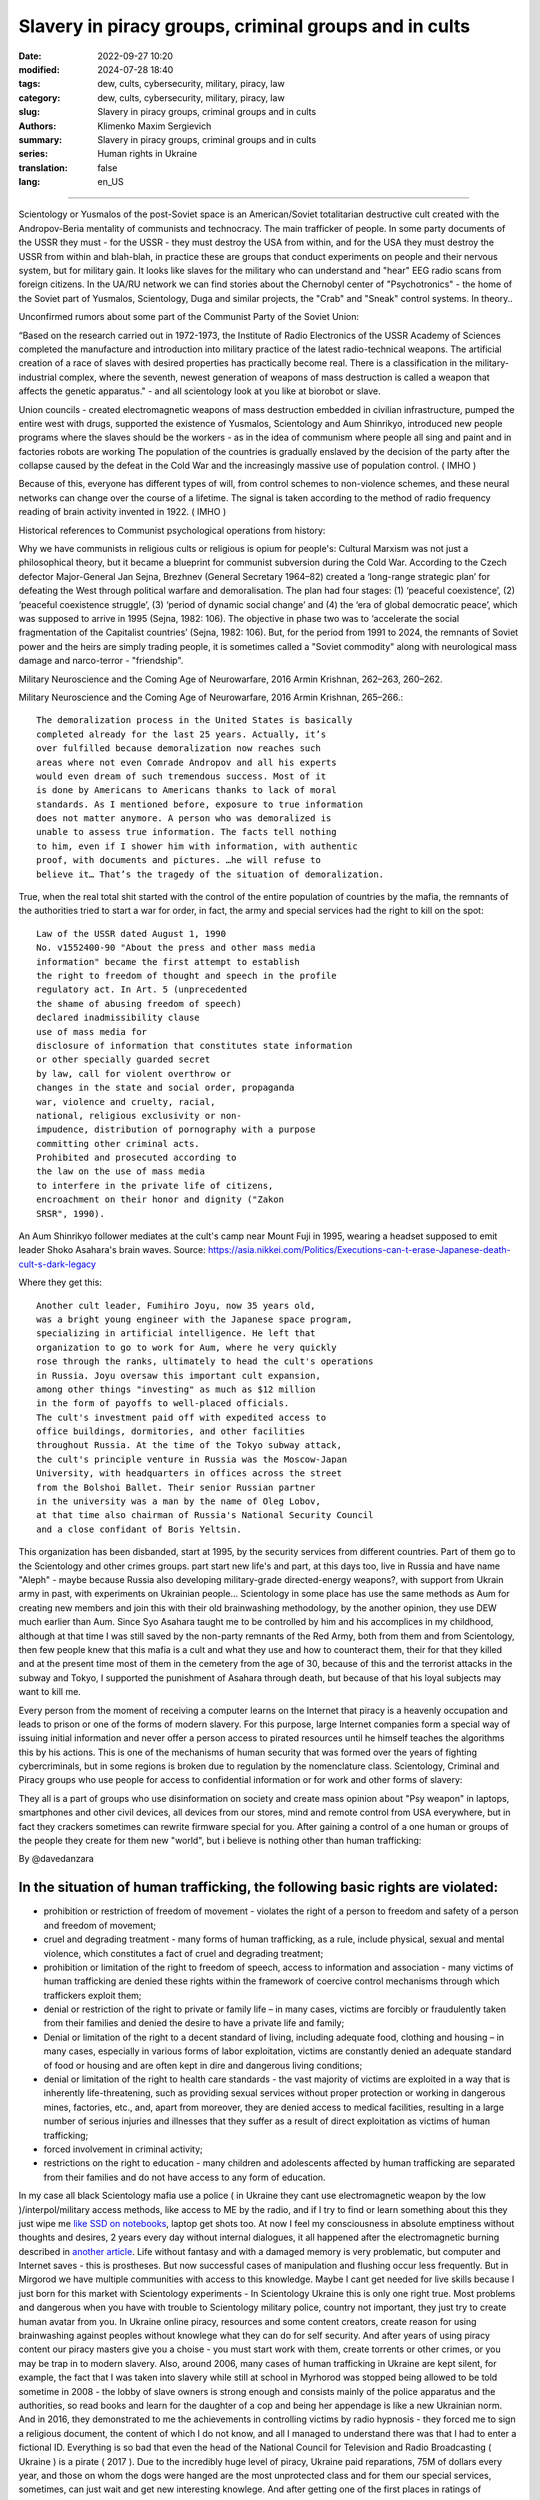 Slavery in piracy groups, criminal groups and in cults
######################################################

:date: 2022-09-27 10:20
:modified: 2024-07-28 18:40
:tags: dew, cults, cybersecurity, military, piracy, law
:category: dew, cults, cybersecurity, military, piracy, law
:slug: Slavery in piracy groups, criminal groups and in cults
:authors: Klimenko Maxim Sergievich
:summary: Slavery in piracy groups, criminal groups and in cults
:series: Human rights in Ukraine
:translation: false
:lang: en_US

#####################################################

Scientology or Yusmalos of the post-Soviet space is an American/Soviet totalitarian destructive cult created with the Andropov-Beria mentality of communists and technocracy. The main trafficker of people. In some party documents of the USSR they must - for the USSR - they must destroy the USA from within, and for the USA they must destroy the USSR from within and blah-blah, in practice these are groups that conduct experiments on people and their nervous system, but for military gain. It looks like slaves for the military who can understand and "hear" EEG radio scans from foreign citizens. In the UA/RU network we can find stories about the Chernobyl center of "Psychotronics" - the home of the Soviet part of Yusmalos, Scientology, Duga and similar projects, the "Crab" and "Sneak" control systems. In theory..

Unconfirmed rumors about some part of the Communist Party of the Soviet Union:

“Based on the research carried out in 1972-1973, the Institute of Radio Electronics of the USSR Academy of Sciences completed the manufacture and introduction into military practice of the latest radio-technical weapons. The artificial creation of a race of slaves with desired properties has practically become real. There is a classification in the military-industrial complex, where the seventh, newest generation of weapons of mass destruction is called a weapon that affects the genetic apparatus." - and all scientology look at you like at biorobot or slave.

Union councils - created electromagnetic weapons of mass destruction embedded in civilian infrastructure, pumped the entire west with drugs, supported the existence of Yusmalos, Scientology and Aum Shinrikyo, introduced new people programs where the slaves should be the workers - as in the idea of communism where people all sing and paint and in factories robots are working The population of the countries is gradually enslaved by the decision of the party after the collapse caused by the defeat in the Cold War and the increasingly massive use of population control. ( IMHO )

Because of this, everyone has different types of will, from control schemes to non-violence schemes, and these neural networks can change over the course of a lifetime. The signal is taken according to the method of radio frequency reading of brain activity invented in 1922. ( IMHO )

Historical references to Communist psychological operations from history:

Why we have communists in religious cults or religious is opium for people's:
Cultural Marxism was not just a philosophical theory, but it became a blueprint for communist subversion during the Cold War. According to the Czech defector Major-General Jan Sejna, Brezhnev (General Secretary 1964–82) created a ‘long-range strategic plan’ for defeating the West through political warfare and demoralisation. The plan had four stages: (1) ‘peaceful coexistence’, (2) ‘peaceful coexistence struggle’, (3) ‘period of dynamic social change’ and (4) the ‘era of global democratic peace’, which was supposed to arrive in 1995 (Sejna, 1982: 106). The objective in phase two was to ‘accelerate the social fragmentation of the Capitalist countries’ (Sejna, 1982: 106). But, for the period from 1991 to 2024, the remnants of Soviet power and the heirs are simply trading people, it is sometimes called a "Soviet commodity" along with neurological mass damage and narco-terror - "friendship".

Military Neuroscience and the Coming Age of Neurowarfare, 2016 Armin Krishnan, 262–263, 260–262.

Military Neuroscience and the Coming Age of Neurowarfare, 2016 Armin Krishnan, 265–266.::

  The demoralization process in the United States is basically
  completed already for the last 25 years. Actually, it’s
  over fulfilled because demoralization now reaches such
  areas where not even Comrade Andropov and all his experts
  would even dream of such tremendous success. Most of it
  is done by Americans to Americans thanks to lack of moral
  standards. As I mentioned before, exposure to true information
  does not matter anymore. A person who was demoralized is
  unable to assess true information. The facts tell nothing
  to him, even if I shower him with information, with authentic
  proof, with documents and pictures. …he will refuse to
  believe it… That’s the tragedy of the situation of demoralization.


True, when the real total shit started with the control of the entire population of countries by the mafia, the remnants of the authorities tried to start a war for order, in fact, the army and special services had the right to kill on the spot::

  Law of the USSR dated August 1, 1990
  No. v1552400-90 "About the press and other mass media
  information" became the first attempt to establish
  the right to freedom of thought and speech in the profile
  regulatory act. In Art. 5 (unprecedented
  the shame of abusing freedom of speech)
  declared inadmissibility clause
  use of mass media for
  disclosure of information that constitutes state information
  or other specially guarded secret
  by law, call for violent overthrow or
  changes in the state and social order, propaganda
  war, violence and cruelty, racial,
  national, religious exclusivity or non-
  impudence, distribution of pornography with a purpose
  committing other criminal acts.
  Prohibited and prosecuted according to
  the law on the use of mass media
  to interfere in the private life of citizens,
  encroachment on their honor and dignity ("Zakon
  SRSR", 1990).


.. _Chernobyl centre: https://fakty.ua/ru/232914-polkovnik-znal-chto-ecshe-v-1982-godu-gensek-ck-kpss-yurij-andropov-prikazal-sozdat-v-ukraine-glavnyj-centr-psihotroniki

.. _`"Psychotronics"`: https://unesdoc.unesco.org/ark:/48223/pf0000010750

An Aum Shinrikyo follower mediates at the cult's camp near Mount Fuji in 1995, wearing a headset supposed to emit leader Shoko Asahara's brain waves.
Source: https://asia.nikkei.com/Politics/Executions-can-t-erase-Japanese-death-cult-s-dark-legacy

.. image:: images/aumshin.jpg
           :align: left

Where they get this::

  Another cult leader, Fumihiro Joyu, now 35 years old,
  was a bright young engineer with the Japanese space program,
  specializing in artificial intelligence. He left that
  organization to go to work for Aum, where he very quickly
  rose through the ranks, ultimately to head the cult's operations
  in Russia. Joyu oversaw this important cult expansion,
  among other things "investing" as much as $12 million
  in the form of payoffs to well-placed officials.
  The cult's investment paid off with expedited access to
  office buildings, dormitories, and other facilities
  throughout Russia. At the time of the Tokyo subway attack,
  the cult's principle venture in Russia was the Moscow-Japan
  University, with headquarters in offices across the street
  from the Bolshoi Ballet. Their senior Russian partner
  in the university was a man by the name of Oleg Lobov,
  at that time also chairman of Russia's National Security Council
  and a close confidant of Boris Yeltsin.

This organization has been disbanded, start at 1995, by the security services from different countries. Part of them go to the Scientology and other crimes groups. part start new life's and part, at this days too, live in Russia and have name "Aleph" - maybe because Russia also developing military-grade directed-energy weapons?, with support from Ukrain army in past, with experiments on Ukrainian people... Scientology in some place has use the same methods as Aum for creating new members and join this with their old brainwashing methodology, by the another opinion, they use DEW much earlier than Aum. Since Syo Asahara taught me to be controlled by him and his accomplices in my childhood, although at that time I was still saved by the non-party remnants of the Red Army, both from them and from Scientology, then few people knew that this mafia is a cult and what they use and how to counteract them, their for that they killed and at the present time most of them in the cemetery from the age of 30, because of this and the terrorist attacks in the subway and Tokyo, I supported the punishment of Asahara through death, but because of that his loyal subjects may want to kill me.

Every person from the moment of receiving a computer learns on the Internet that piracy is a heavenly occupation and leads to prison or one of the forms of modern slavery. For this purpose, large Internet companies form a special way of issuing initial information and never offer a person access to pirated resources until he himself teaches the algorithms this by his actions. This is one of the mechanisms of human security that was formed over the years of fighting cybercriminals, but in some regions is broken due to regulation by the nomenclature class.
Scientology, Criminal and Piracy groups who use people for access to confidential information or for work and other forms of slavery:

.. image:: images/IMG_20221108_022003_221.jpg
	   :align: left

They all is a part of groups who use disinformation on society and create mass opinion about "Psy weapon" in laptops, smartphones and other civil devices, all devices from our stores, mind and remote control from USA everywhere, but in fact they crackers sometimes can rewrite firmware special for you. After gaining a control of a one human or groups of the people they create for them new "world", but i believe is nothing other than human trafficking:

.. image:: images/BACKCOVER_DaveDanzara_103-1.v01.jpg
	   :align: left

By @davedanzara

In the situation of human trafficking, the following basic rights are violated:
+++++++++++++++++++++++++++++++++++++++++++++++++++++++++++++++++++++++++++++++

* prohibition or restriction of freedom of movement - violates the right of a person to freedom and safety of a person and freedom of movement;

* cruel and degrading treatment - many forms of human trafficking, as a rule, include physical, sexual and mental violence, which constitutes a fact of cruel and degrading treatment;

* prohibition or limitation of the right to freedom of speech, access to information and association - many victims of human trafficking are denied these rights within the framework of coercive control mechanisms through which traffickers exploit them;

* denial or restriction of the right to private or family life – in many cases, victims are forcibly or fraudulently taken from their families and denied the desire to have a private life and family;

* Denial or limitation of the right to a decent standard of living, including adequate food, clothing and housing – in many cases, especially in various forms of labor exploitation, victims are constantly denied an adequate standard of food or housing and are often kept in dire and dangerous living conditions;

* denial or limitation of the right to health care standards - the vast majority of victims are exploited in a way that is inherently life-threatening, such as providing sexual services without proper protection or working in dangerous mines, factories, etc., and, apart from moreover, they are denied access to medical facilities, resulting in a large number of serious injuries and illnesses that they suffer as a result of direct exploitation as victims of human trafficking;

* forced involvement in criminal activity;

* restrictions on the right to education - many children and adolescents affected by human trafficking are separated from their families and do not have access to any form of education.

In my case all black Scientology mafia use a police ( in Ukraine they cant use electromagnetic weapon by the low )/interpol/military access methods, like access to ME by the radio, and if I try to find or learn something about this they just wipe me `like SSD on notebooks  <{filename}/category/Health_Effects_in_RF_Electromagnetic_fields.rst>`_, laptop get shots too. At now I feel my consciousness in absolute emptiness without thoughts and desires, 2 years every day without internal dialogues, it all happened after the electromagnetic burning described in `another article <{filename}/category/Crimes_with_brain_scanners_human_detectors_other_devices_and_me.rst>`_. Life without fantasy and with a damaged memory is very problematic, but computer and Internet saves - this is prostheses. But now successful cases of manipulation and flushing occur less frequently. But in Mirgorod we have multiple communities with access to this knowledge. Maybe I cant get needed for live skills because I just born for this market with Scientology experiments - In Scientology Ukraine this is only one right true. Most problems and dangerous when you have with trouble to Scientology military police, country not important, they just try to create human avatar from you. In Ukraine online piracy, resources and some content creators, create reason for using brainwashing against peoples without knowlege what they can do for self security. And after years of using piracy content our piracy masters give you a choise - you must start work with them, create torrents or other crimes, or you may be trap in to modern slavery. Also, around 2006, many cases of human trafficking in Ukraine are kept silent, for example, the fact that I was taken into slavery while still at school in Myrhorod was stopped being allowed to be told sometime in 2008 - the lobby of slave owners is strong enough and consists mainly of the police apparatus and the authorities, so read books and learn for the daughter of a cop and being her appendage is like a new Ukrainian norm. And in 2016, they demonstrated to me the achievements in controlling victims by radio hypnosis - they forced me to sign a religious document, the content of which I do not know, and all I managed to understand there was that I had to enter a fictional ID. Everything is so bad that even the head of the National Council for Television and Radio Broadcasting ( Ukraine ) is a pirate ( 2017 ). Due to the incredibly huge level of piracy, Ukraine paid reparations, 75M of dollars every year, and those on whom the dogs were hanged are the most unprotected class and for them our special services, sometimes, can just wait and get new interesting knowlege. And after getting one of the first places in ratings of countries with highest level of piracy we can`t buy normal laptops or phones in local Ukrainian stores. In result they can start use a cyber-crimes for control your requests to police and other law enforcement agencies. Total surveillance allows them to give their lawyers data before it reaches the state and sometimes change it at their own will. In this country people like `Gribanova`_ ( Narconon ) and `Konev`_ ( OSA, IMHO ) start work with army and children's in schools, as I know, from 1995 or 1996 and create in country something like lobby for their sphere of the interest and they always say - you may download or start watch any content in the Internet except theirs, they learn people commit crimes and think about this like about simple non-criminal action. Myrgorod, Kyiv and Kharkiv cult members from `Sea Org`_ - mafia at most, `Narconon`_ - Social workers - can negotiate with a number of local and other manufacturers to add a drug to cigarettes or drinks that will make you vomit blood in combination with other foods or drugs - for example, I live on pills. `Criminon`_ - police and prosecutors and can use number of drugs and `OSA`_ - army, government and SBU, Netforce - new scientology organisation for cyberterror and intelligence in Internet or types of network, example `Netforce Ukraine`_ - they can operate in SS7 or newer analog of this type of goverment communication system. This scheme is my opinion. Also about they view for unconditional income - is slavery for part of the population - piracy in government and slavery where you must be a pirat or must give them part of the money and be under remote control - they violate basic human rights by limiting access to information, deprivation of will, privacy, equality of citizens and violate right to life, and freedom of assembly and association, and repress those who are against slavery. And now many people captured by pirates or scientologists - they steal circuitry and firmware code from manufacturing companies in order to burn or remove systems and components of human protection against computer high-frequency radiation, cyberattacks - and try to brainwash, create nerve impulses ( Radio-frequency induction ) and create phosphenes for all they victims and after that they ( victims') cannot think independently and make the right decisions due to the fact that the attacks physically damage their brains - physics works regardless of views, desires or beliefs. The white brotherhood is the propaganda of a gangster approach to life where sitting in jail and believing in god is exactly what you were born for and the Scientologists with the police and other parts of the slave owners lobby give them an artificial god which is a manifestation of special agent control and mind control to reduce the number of problems, Jehovah's Witnesses as recognized as the scariest sect in the world are simply the nicest people compared to the above.

Criminals, communists enroll children 1-2 years old into the Red Army by deception, fake documents and using a code from ordinary words whose meaning is changed, they begin to turn the child into a slave or make him an accomplice in crimes.

Scientologists, pirates, slave owners during the war in Ukraine found a new way to dispose of slaves who became inconvenient or unprofitable, slaves are those who have been kept for so long with damaged or constantly kept with damaged internal organs of the central nervous system that they no longer understand what they are controlled or no longer have any options for rescue because the population does not care about observing their rights and laws and is happy because there is a fire in the neighbor, also often the slave never knows about the huge layer of technologies of radio frequency control, stimulation, interference with life activities and the fact that electromagnetic waves poison the body. Slaves are manipulated into voluntary battalions where there are commanders who have received payment from the mafia and owe it services, and people are brought under the fire of the enemy by radio control in the first battles or when the opportunity arises.

*Best tactic from this and similar groups is using* `brain to brain interface technology`_ *for transmit or recive their will, they call this action - suppression of suppressive personalities, where criminals is in itself what it destroys according to its "faith", in result people under supression can try to leave life by suicide - in the process of "suppression". victims of murder can acquire a desire for self-destructive behavior, which is caused by electromagnetic connections, shackles, and suicide is the final resistance to them.*
*Or after years of live in cult/group/communa have* `Stockholm Syndrome`_ *and start help and protect other cults members and tormentors.
Or the victory of the enemy and slavery. In addition, the cults sell the rights to decisions about the use of similar technologies by terrorists under the guise of magical abilities that reflect a new level of initiation.*

`Rondroinds`_
+++++++++++++

One of the phenomena common to many cults is the personality change in the cult member after conversion. This has been a frightening experience for many families. Sometimes the change comes about gradually, and in other cases it occurs in a single experience called "snapping" by one team of researchers. (23) The cult personality is radically different from the pre-cult personality.

There is evidence that this change is organic as well as psychological. Exposing a person to a radical change in environment and an overload of new and radically different information may actually cause a change in the neurotransmitters in the brain. The substances norepinephrine and serotonin in the brain have similar chemical composition as mescaline or LSD. When sensory flow to the brain becomes either severely restricted or suddenly overloaded, it can trigger a state of increased suggestibility or the symptoms of dissociation or hallucinations.

In Scientology, this can occur in the hypnotic practice of TR-0, or during the long hours on the Scientology courses.

Psychiatrist Dr. John Clark of Harvard University believes that the cults, including Scientology, are psychologically dangerous:

    In cults, people are presented with stressful circumstances, especially huge loads of new information at times in their lives when they are vulnerable, and they dissociate. What the ... Scientologists and all the other dangerous cults do is maintain the dissociation. They keep the parts of the mind -- the connections inside the central nervous system -- divided in function, in action, and in their connection with the outer world. It's a way of controlling them, and the longer it goes on, the further apart all of this gets to be -- like the chronic schizophrenic. (24) ( I have it as a constant vocalization of my thought process to keep my thoughts and continue the activity I am doing, and it also allows me to be tricked by voice manipulation through a radio frequency attack and sound or other hypnosis caused by it, in the case of a computer with an acoustic system. and for the microphone... author note )

Did Hubbard really believe in Scientology, or was he just a calculating con man?

Estabrooks describes what he calls the "sincere dictator":

    The dictator may be, generally is, a man of great personal courage. He plays along grimly till the last throw of the dice and meets his fate with his chin up. This may be because he is perfectly sincere. This sounds like a strange contradiction, but we must accept it. The dictator really believes that he is God's chosen instrument -- or society's chosen instrument, if he does not believe in God -- to lead his group, or possibly the entire world, into the promised land. The resulting picture is not pleasant and the individual who creates that picture is easily the most dangerous of all the mentally maladjusted. He has intelligence, conviction, drive, courage, and will be utterly unscrupulous -- a combination which calls for serious concern. (25)

Those who knew him will agree that this is a fair description of Hubbard.

One important clue to the motivations of Hubbard lies in a book he wrote in the mid 1950s called Brainwashing Manual. Although there were witnesses that Hubbard wrote this book, he attributed authorship to the infamous Russian politician Beria, then pretended to "discover" it.

Some of the passages from this book reveal much about Hubbard:

    It is not enough for the State (Scientology) to have goals.

    These goals, once put forward, depend for their completion upon the loyalty and obedience of the workers (Scientologists). These engaged for the most part in hard labors, have little time for idle speculation, which is good....

    Hypnosis is induced by acute fear.... Belief is engendered by a certain amount of fear and terror from an authoritative level, and this will be followed by obedience.

    The body is less able to resist a stimulus if it has insufficient food and is weary.... Refusal to let them sleep over many days, denying them adequate food, then brings about an optimum state for the receipt of a stimulus. ( This explains the words of many Scientologists about the harm of normal levels of vitamins, mild forms of hypervitaminosis and relation to normal levels of salts in the blood of victims. author note )

    Degradation and conquest are companions.

    By lowering the endurance of a person ... and by constant degradation and defamation, it is possible to induce, thus, a state of shock which will receive adequately any command given.

    Any organization which has the spirit and courage to display inhumanity, savageness, brutality... ( victims. author note ) will be obeyed. Such a use of force is, itself, the essential ingredient of greatness.

And:

    In rearranging loyalties we must have command of their values. In the animal the first loyalty is to himself. This is destroyed by demonstrating errors in him ... the second loyalty is to his family unit.... This is destroyed by lessening the value of marriage, by making an easiness of divorce and by raising the children whenever possible by the State. The next loyalty is to his friends and local environment. This is destroyed by lowering his trust and bringing about reportings upon him allegedly by his fellows or the town or village authorities. The next loyalty is to the State (Church of Scientology) and this, for the purposes of Communism (Scientology) is the only loyalty which should exist.

And, finally:

    The tenets of rugged individualism, personal determinism, self-will, imagination and personal creativeness are alike in the masses antipathetic to the good of the Greater State (Scientology). These willful and unaligned are no more than illnesses which will bring about disaffection, disunity, and at length the collapse of the group to which the individual is attached.

    The constitution of man lends itself easily and thoroughly to certain and positive regulation from without of all of its functions, including those of thinkingness, obedience, and loyalty, and these things must be controlled if the Greater State (Scientology) is to ensue.

    The end thoroughly justifies the means. (26)

Did Hubbard know what he was doing?

The answer is yes. Driven by greed, by his twin lusts for money and power, he willfully and knowingly destroyed the lives of the thousands naive enough to follow him. L. Ron Hubbard -- pied piper of the soul....

Source Brainwashing and Thought Control in Scientology -- The Road to Rondroid

From myself - while being held captive and under manipulation, I believe only in the definition that I give below, of the totalitarian-destructive cult of human traffickers "Church of Scientology", and their other public names that are drawn from their ideology and pseudo-science-pseudo-religion, I heard from their old a member of the type who protected humanity from drugs about the fact that I do not "reproduce", as I understand they experiment by writing radio frequency responses from brain and body irradiation with radio waves and then check if they reproduce on the same person after time, if not or if they want more control of the slave they irradiate 24/7 with responses recorded from themselves, with any number of participants.

================================================================================================================

The theory of neural networks between people based on the principle of intelligent systems of the Swarm type - Scientology slavery is often justified by armies or powerful groups of society due to the fact that after the creation of the first devices of the type as in the `1975 patent`_, it became possible to create special exchange networks between groups of criminals, or other people, brain-to-brain or body-to-body data and thus sufficiently secret and controlled, because knowledge can be taken away or destroyed at any time, develop software for hacking, weapons, operations and so on. After using the device described in the patent and controlled brain cultivation on humans, these people are completely deprived of freedom and rights and are mostly unable to think without electromagnetic stimulation or do not have the evolutionarily necessary element to form thoughts - such as desires or a self.

================================================================================================================

.. _`1975 patent`: https://patents.google.com/patent/US3951134A/en

.. _Rondroinds: https://www.cs.cmu.edu/~dst/Library/Shelf/wakefield/us-14.html

.. _Stockholm Syndrome: https://ru.wikipedia.org/wiki/%D0%A1%D1%82%D0%BE%D0%BA%D0%B3%D0%BE%D0%BB%D1%8C%D0%BC%D1%81%D0%BA%D0%B8%D0%B9_%D1%81%D0%B8%D0%BD%D0%B4%D1%80%D0%BE%D0%BC

.. _Netforce Ukraine: https://www.ripe.net/membership/indices/data/ua.netforceua.html

.. _brain to brain interface technology: https://www.nature.com/articles/s41598-019-41895-7

.. _Gribanova: https://youtu.be/amC46KY9G58

.. _Konev: https://svechnoyzavod.com/

.. _Sea Org: https://www.google.com/search?q=Sea+Org&client=firefox-b-d&sxsrf=ALiCzsZc0IUO0foBEf6-x1iOmFSVvxwdSg%3A1667093582540&ei=TtRdY9_JIIOdrgSPh5dg&ved=0ahUKEwjfqK3G54b7AhWDjosKHY_DBQwQ4dUDCA4&uact=5&oq=Sea+Org&gs_lcp=Cgxnd3Mtd2l6LXNlcnAQAzIFCAAQkQIyBQgAEJECMgUIABCRAjIFCAAQgAQyBQgAEIAEMgUIABCABDIFCAAQgAQyBQgAEIAEMgUIABCABDIFCAAQgAQ6CggAEEcQ1gQQsAM6BAgjECc6BAgAEEM6CwguEIAEEMcBENEDOggILhCABBDUAjoICAAQxwMQkQI6BwguENQCEEM6BAguEEM6BQguEIAEOggIABCABBDLAToLCC4QgAQQ1AIQywE6BwguEIAEEApKBAhBGABKBAhGGABQ6wZYvRpg_xxoA3ABeACAAXqIAYQGkgEDMi41mAEAoAEByAEEwAEB&sclient=gws-wiz-serp

.. _OSA: https://www.google.com/search?q=office+of+special+affairs&client=firefox-b-d&sxsrf=ALiCzsbNKtscog7nvh_vhQduadkyZQg8sA%3A1667093569301&ei=QdRdY4aBEo-MrwTF2JXQDg&oq=Office+of+spacial+aff&gs_lcp=Cgxnd3Mtd2l6LXNlcnAQAxgAMgcIABCABBANMggIABAIEB4QDTIICAAQCBAeEA0yBQgAEIYDMgUIABCGAzoKCAAQRxDWBBCwAzoNCAAQ5AIQ1gQQsAMYAToFCAAQgAQ6CAgAEIAEEMkDOgQIIxAnOgUILhCABDoICC4QgAQQ1AI6CwguEIAEEMcBENEDOgoIABCRAhBGEPkBOg4ILhDHARCvARDUAhCRAjoFCAAQkQI6CAgAEIAEEMsBOggILhCABBDLAToLCC4QxwEQ0QMQkQI6CwguEIAEEMcBEK8BOg0ILhCABBDHARDRAxANOgYIABAeEA1KBAhNGAFKBAhBGABKBAhGGAFQlwZYrztg30NoAXABeACAAbUBiAG5E5IBBTEwLjE0mAEAoAEByAENwAEB2gEGCAEQARgJ&sclient=gws-wiz-serp

.. _Narconon: https://www.google.com/search?q=Narconon&client=firefox-b-d&sxsrf=ALiCzsZ4qkLzBQe6-flWCY1Gq4ku4l5Ryw%3A1667093497697&ei=-dNdY4aeKo7srgTPkajwCg&ved=0ahUKEwjG_vKd54b7AhUOtosKHc8ICq4Q4dUDCA4&uact=5&oq=Narconon&gs_lcp=Cgxnd3Mtd2l6LXNlcnAQAzIECCMQJzIFCAAQgAQyBQgAEIAEMgsILhCABBDHARCvATIFCAAQgAQyCwguEIAEEMcBEK8BMgUIABCABDIICAAQgAQQyQMyBQgAEIAEMgsILhCABBDHARCvAToKCAAQRxDWBBCwAzoOCC4QgAQQxwEQ0QMQ1AI6CAguEIAEENQCOgsILhCABBDHARDRAzoFCC4QkQI6BQgAEJECOggILhDUAhCRAjoFCC4QgAQ6CAgAEIAEEMsBOgcIABCABBAKSgQIQRgASgQIRhgAUO8GWLkUYIkZaANwAXgAgAGEAYgB5AaSAQMxLjeYAQCgAQHIAQjAAQE&sclient=gws-wiz-serp

.. _Criminon: https://www.google.com/search?q=Criminon&client=firefox-b-d&sxsrf=ALiCzsZM0wy17EPpaeZdgFUbs-SGg8lN2Q%3A1667093375011&ei=f9NdY7QkjJyuBM7dkKAC&ved=0ahUKEwj037Lj5ob7AhUMjosKHc4uBCQQ4dUDCA4&uact=5&oq=Criminon&gs_lcp=Cgxnd3Mtd2l6LXNlcnAQAzIFCAAQgAQyCwguEIAEEMcBEK8BMgUIABCABDIFCAAQgAQyBQgAEIAEMgcIABCABBAKMgUIABCABDIFCAAQgAQyBQgAEIAEMgUIABCABDoKCAAQRxDWBBCwAzoECCMQJzoFCAAQkQI6CwguEMcBENEDEJECOgsILhCABBDHARDRAzoICC4QgAQQ1AI6BQguEIAEOgUILhCRAjoICC4QgAQQywE6CAgAEIAEEMsBOggIABCABBDJA0oECEEYAEoECEYYAFCaE1iNKGCkKmgDcAF4AIABdogBwAaSAQMzLjWYAQCgAQHIAQjAAQE&sclient=gws-wiz-serp

About Scientology "Narconon" and other "educational" programs::

  As a result of research, it was found that the lectures themselves
  and the way they are conducted violate the fundamental European
  bioethical principles of informed consent and presumption of guilt
  (until the usefulness and safety of medical or psychological
  technology is proven, it is considered harmful and dangerous).
  In addition, according to scientists, Narconon lectures are
  psycho-manipulative in nature and contain pseudo-scientific concepts.
  Experts concluded that the program is the first step in the process
  of attracting young people to the Scientology sect. "In essence,
  this is a biomedical experiment not sanctioned by society"

About "Scientology methods" in Ukraine Army, SBU and police - they use scientology mafia and DEW for money and for human trafficking:

* Can create loyal "wife" by brainwashing and violence

* Can teach someone how to use DEW or brainwash in live - for money and for career

* Can kill you because you don't want be a pirate for them

* Use people as devices in pair with computers for intelligence and piracy

* Can trade you to the side like device or like sex toy

* They start prepare you for this from childhood and if you want something close to normal live you must betray you friends and learn how "hack" computers and brains on them

* Everyday Surveillance - this can break down your psychic

* Narco-terror so that you do not go to the police and with the help of electromagnetic weapons create degrading and repulsive situations

* Everyday psychological violence for changing your balance of neurotransmitters

The social status of slavery or any other social status that cancels the fact that you are a person is a socially conditioned phenomenon to justify organized crimes, mass murders, etc. - the only existing form of physical human slavery is absolute dependence on the laws of nature and the characteristics of physical space.

Always use CDA/PCA/`Security device <{filename}/category/Computer_trace_system.rst>`_ without proper legal acts - illegally - without state court decision and notification about this.

About scientology and co "medical" activity:

They can try to use TMS ( transcranial magnetic stimulation ) and rTMS ( repetitive transcranial magnetic stimulation  ), extremely low freaquency and high-frequency, transcranial direct current stimulation (tDCS)  against "patients" who has nicotine, alcogol or drugs addiction and against people with cancer or other form of brain or neural disease, some people was die from this actions in past - I know about 2 women in Ukraine and we have more deads in Ukraine and other countries. They use BBI ( radiate you by signal recorded from their life activity ) and `TMS`_, `rTMS`_ at your home without certification, proper equipment and without your permission. And in process try to control you or create your "shadow" who every day know what you think or do.

Scientology in Ukraine news and court::

  Refusal to register the charter of the religious community
  “CHURCH OF SCIENTOLOGY KYIV” in the Pechersky district of Kyiv
  is contained in the order of the Kyiv City State Administration
  dated 15.08.2014 No. 905, the text of which is available to KV.

  “In accordance with Articles 14, 15 of the Law of Ukraine
  “On Freedom of Conscience and Religious Organizations”, having
  considered the application of citizens dated May 20, 2014 and
  the protocol of general meetings of believing citizens of the
  religious community “CHURCH OF SCIENTOLOGY KYIV” in the Pechersky
  district of Kiev dated May 12, 2014 No. 1, within the framework
  of the functions of the local executive authority:

  Refuse to register the charter of the religious community
  "CHURCH OF SCIENTOLOGY KIEV" in the Pechersky district of Kiev
  due to the fact that the provisions of the said Charter do not
  meet the requirements of Articles 5, 9, 12 of the Law of Ukraine
  "On Freedom of Conscience and Religious Organizations,"
  the document says.


.. _TMS: https://pubmed.ncbi.nlm.nih.gov/34514666/

.. _`rTMS`: https://pubmed.ncbi.nlm.nih.gov/26319963/

Related law in Ukraine:
+++++++++++++++++++++++

* Article 163. Violation of the secrecy of correspondence, telephone conversations, telegraphic or other correspondence transmitted by means of communication or through a computer
* Article 182. Violation of the inviolability of private life
* Article 161. Violation of the equality of citizens depending on their racial, national, regional affiliation, religious beliefs, disability and on other grounds
* Article 149. Human trafficking
* Article 147. Taking hostages
* Article 146. Illegal deprivation of liberty/will or kidnapping of a person
* Article 142. Illegal conduct of human experiments
* Article 138. Illegal medical activity
* Article 127. Torture
* Article 363 Interference with the operation of electronic computing machines (computers), automated systems, computer networks or telecommunication networks by means of mass distribution of telecommunication messages
* Prohibition of online or computer piracy - Law of Ukraine "On State Support of Cinematography in Ukraine" (1601-VIII) 03/23/2017 - entered into force on 04/26/2017; Ukraine's law on information


My conclusion:
==============

Piracy and Scientology, while war in Ukraine, attack people and try to take in modern slavery, we can see this actions from Russia side with support in Ukrainian piracy and criminal groups - while the Russian forces control, imho electromagnetically too but maybe it only disguise of other criminal forces, since the Russians are destroying telecommunications, which is generally correct, but this also creates a questions, the population and sometimes part of the Ukrainian forces, Scientology, pirates and criminals in government use the war to enrich themselves and search for new "avatars" and crack down old enemies - in fact, in places there is human trafficking - all by the Habbard - you can't live well. All the participants of the described and unmentioned actions are my sworn enemies - most of them are citizens of Ukraine - they torture me for days to make my brain obey every electromagnetic or verbal command.

##################################################################################

=========
Resources
=========

https://zakon.rada.gov.ua/laws/show/2341-14?find=1&text=%D1%81%D1%82%D0%B0%D1%82%D1%82%D1%8F+433#w2_1

https://uk.wikipedia.org/wiki/%D0%9F%D1%80%D0%B0%D0%B2%D0%B0_%D0%BB%D1%8E%D0%B4%D0%B8%D0%BD%D0%B8_%D0%B2_%D0%A3%D0%BA%D1%80%D0%B0%D1%97%D0%BD%D1%96_(%D0%B4%D0%BE%D0%BF%D0%BE%D0%B2%D1%96%D0%B4%D1%8C)#2014-2018_%D1%80%D0%BE%D0%BA%D0%B8

https://en.wikipedia.org/wiki/White_torture

http://www.dy.nayka.com.ua/?op=1&z=548

https://www.researchgate.net/publication/302074340_Everyday_Surveillance

https://repository.uel.ac.uk/download/031c46357cb4584f66b1c87df14152efe5a90023409429f1d3cb879d6d4be49f/221578/Experiencing%20the%20%E2%80%98surveillance%20society%E2%80%99%20%28as%20appeared%29.pdf

https://molodyivchenyi.ua/index.php/journal/article/view/640/623

https://commons.wikimedia.org/wiki/File:Description_of_Aum_Shinrikyo_sarin_truck.png

https://www.sknews.net/ukrajinske-piratstvo-my-bilshe-ne-hochemo-buty-pershymy/

https://klymenko-time.com/novosti/rabota-za-edu-kak-ustroeno-ukrainskoe-rabstvo-albo/?utm_source=telegram&utm_medium=smm&utm_campaign=novosti_ktime_telegram

https://капличка.com/sayentology-pronykly-v-ukrayinsku-sys-3

https://el-research.center/2019/05/22/%D0%BB%D0%BE%D0%B1%D1%96%D1%8E%D0%B2%D0%B0%D0%BD%D0%BD%D1%8F-%D1%96%D0%BD%D1%82%D0%B5%D1%80%D0%B5%D1%81%D1%96%D0%B2-%D0%BD%D0%BE%D0%B2%D1%96%D1%82%D0%BD%D1%96%D1%85-%D1%80%D0%B5%D0%BB%D1%96%D0%B3

https://el-research.center/2018/10/02/%D1%86%D0%B5%D1%80%D0%BA%D0%B2%D0%B0-%D1%96-%D0%B4%D0%B5%D1%81%D1%82%D1%80%D1%83%D0%BA%D1%82%D0%B8%D0%B2%D0%BD%D0%B8%D0%B9-%D0%BA%D1%83%D0%BB%D1%8C%D1%82-%D1%81%D0%B5%D0%BA%D1%82%D0%B0-%D0%B2

https://core.ac.uk/download/pdf/10875087.pdf

https://www.jstor.org/stable/resrep06323?seq=1#metadata_info_tab_contents

https://en.wikipedia.org/wiki/Operation_Snow_White

https://wwwnc.cdc.gov/eid/article/5/4/99-0409_article

https://www.jstor.org/stable/resrep06323?seq=11#metadata_info_tab_contents

https://en.wikipedia.org/wiki/Narconon

https://www.cs.cmu.edu/~dst/Library/Shelf/wakefield/us-16.html

https://fakty.ua/ru/232914-polkovnik-znal-chto-ecshe-v-1982-godu-gensek-ck-kpss-yurij-andropov-prikazal-sozdat-v-ukraine-glavnyj-centr-psihotroniki

https://www.google.com/url?sa=t&rct=j&q=&esrc=s&source=web&cd=&ved=2ahUKEwjVu5mbpaj-AhWslosKHWeIBVEQFnoECBAQAQ&url=https%3A%2F%2Fphilosophy.naiau.kiev.ua%2Findex.php%2Fphilosophy%2Farticle%2Fdownload%2F1255%2F1258%2F&usg=AOvVaw2qNtmc_EGtQ6okPzhcvxD3
